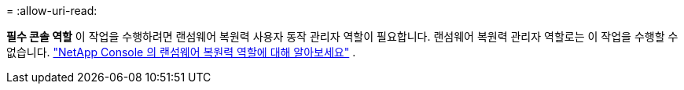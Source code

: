 = 
:allow-uri-read: 


*필수 콘솔 역할* 이 작업을 수행하려면 랜섬웨어 복원력 사용자 동작 관리자 역할이 필요합니다. 랜섬웨어 복원력 관리자 역할로는 이 작업을 수행할 수 없습니다. link:https://docs.netapp.com/us-en/console-setup-admin/reference-iam-ransomware-roles.html["NetApp Console 의 랜섬웨어 복원력 역할에 대해 알아보세요"^] .
